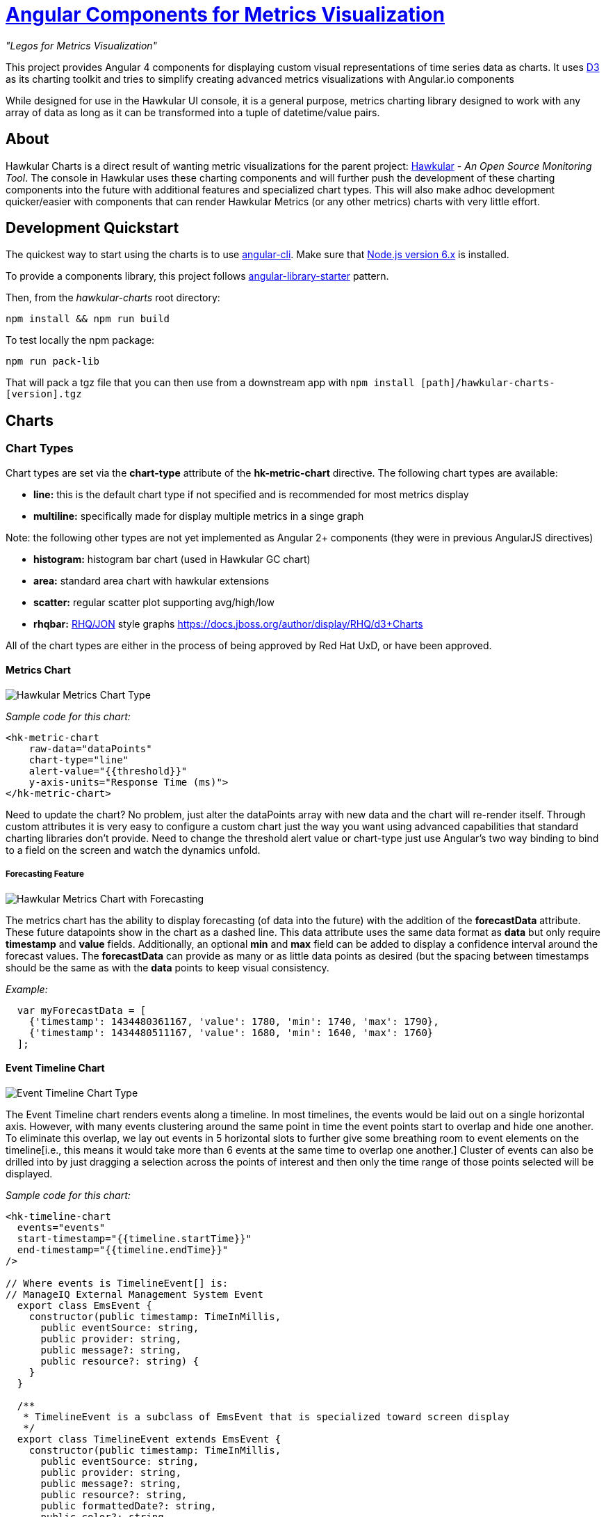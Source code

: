 = http://github.com/hawkular/hawkular-charts[Angular Components for Metrics Visualization]

__"Legos for Metrics Visualization"__

This project provides Angular 4 components for displaying custom visual representations of time series data as charts.
It uses http://d3js.org[D3] as its charting toolkit and tries to simplify creating advanced metrics visualizations
with Angular.io components

While designed for use in the Hawkular UI console, it is a general purpose, metrics charting library designed to work with any array of data as long as it can be transformed into a tuple of datetime/value pairs.

== About

Hawkular Charts is a direct result of wanting metric visualizations for the parent project:
http://github.com/hawkular/hawkular[Hawkular] - _An Open Source
Monitoring Tool_. The console in Hawkular uses these charting components and will further push the development
of these charting components into the future with additional features and specialized chart types.
This will also make adhoc development quicker/easier with components that can render Hawkular Metrics (or any other metrics) charts with very little effort.


== Development Quickstart

The quickest way to start using the charts is to use https://github.com/angular/angular-cli[angular-cli]. Make sure
that https://nodejs.org[Node.js version 6.x] is installed.

To provide a components library, this project follows https://github.com/robisim74/angular-library-starter[angular-library-starter] pattern.

Then, from the _hawkular-charts_ root directory:

`npm install && npm run build`

To test locally the npm package:

`npm run pack-lib`

That will pack a tgz file that you can then use from a downstream app with `npm install [path]/hawkular-charts-[version].tgz`

== Charts

=== Chart Types

Chart types are set via the *chart-type* attribute of the *hk-metric-chart* directive.
The following chart types are available:

* *line:* this is the default chart type if not specified and is recommended for most metrics display
* *multiline:* specifically made for display multiple metrics in a singe graph

Note: the following other types are not yet implemented as Angular 2+ components (they were in previous AngularJS directives)

* *histogram:* histogram bar chart (used in Hawkular GC chart)
* *area:* standard area chart with hawkular extensions
* *scatter:* regular scatter plot supporting avg/high/low
* *rhqbar:* http://rhq-project.github.io/rhq/[RHQ/JON] style graphs https://docs.jboss.org/author/display/RHQ/d3+Charts

All of the chart types are either in the process of being approved by Red Hat UxD, or have been approved.


==== Metrics Chart
image::img/hawkular-metric-charts.png[Hawkular Metrics Chart Type]

_Sample code for this chart:_

[source,html]
----
<hk-metric-chart
    raw-data="dataPoints"
    chart-type="line"
    alert-value="{{threshold}}"
    y-axis-units="Response Time (ms)">
</hk-metric-chart>
----
Need to update the chart? No problem, just alter the dataPoints array with new data and the chart will re-render itself.
Through custom attributes it is very easy to configure a custom chart just the way you want using advanced
capabilities that standard charting libraries don't provide.
Need to change the threshold alert value or chart-type just use Angular's two way binding to bind to a field on the
screen and watch the dynamics unfold.

===== Forecasting Feature
image::img/forecast.png[Hawkular Metrics Chart with Forecasting]

The metrics chart has the ability to display forecasting (of data into the future) with the addition of the
*forecastData* attribute. These future datapoints show in the chart as a dashed line. This data attribute uses the same
data format as *data* but only require *timestamp* and *value* fields.
Additionally, an optional *min* and *max* field can be added to display a confidence interval around the forecast
values. The *forecastData* can provide as many or as little data points as desired (but the spacing
between timestamps should be the same as with the *data* points to keep visual consistency.


_Example:_
[source,javascript]
----
  var myForecastData = [
    {'timestamp': 1434480361167, 'value': 1780, 'min': 1740, 'max': 1790},
    {'timestamp': 1434480511167, 'value': 1680, 'min': 1640, 'max': 1760}
  ];
----

==== Event Timeline Chart
image::img/event-timeline.png[Event Timeline Chart Type]

The Event Timeline chart renders events along a timeline. In most timelines, the events would be laid out on a
single horizontal axis. However, with many events clustering around the same point in time the event points start to
overlap and hide one another. To eliminate this overlap, we lay out events in 5 horizontal slots to further give some
breathing room to event elements on the timeline[i.e., this means it would take more than 6 events at the same time to
overlap one another.] Cluster of events can also be drilled into by just dragging a selection across the points of
interest and then only the time range of those points selected will be displayed.

_Sample code for this chart:_

[source,javascript]
----
<hk-timeline-chart
  events="events"
  start-timestamp="{{timeline.startTime}}"
  end-timestamp="{{timeline.endTime}}"
/>

// Where events is TimelineEvent[] is:
// ManageIQ External Management System Event
  export class EmsEvent {
    constructor(public timestamp: TimeInMillis,
      public eventSource: string,
      public provider: string,
      public message?: string,
      public resource?: string) {
    }
  }

  /**
   * TimelineEvent is a subclass of EmsEvent that is specialized toward screen display
   */
  export class TimelineEvent extends EmsEvent {
    constructor(public timestamp: TimeInMillis,
      public eventSource: string,
      public provider: string,
      public message?: string,
      public resource?: string,
      public formattedDate?: string,
      public color?: string,
      public row?: number,
      public selected?: boolean) {
      super(timestamp, eventSource, provider, message, resource);
      this.formattedDate = moment(timestamp).format('MMMM Do YYYY, h:mm:ss a');
      this.selected = false;
    }
----

==== Availability Chart Type
image::img/avail-chart.png[Hawkular Availability Chart Type]

_Sample code for this chart:_

[source,javascript]
----
<hk-availability-chart data="vm.availabilityDataPoints"></hk-availability-chart>
----
The availability chart makes it easy to visualize the availability types:

* up
* down
* unknown (no data was collected for this time period, so we don't know if it was up or down)

on a time line. (The data formats are discussed later).
Hovering over one of the areas provides additional information such as: when the period started/ended, the duration
of the period and the status of the period.


==== Multi-line Chart Type
Here is an screen shot from the Hawkular Console that uses the multi-line chart for displaying JVM metrics:

image::img/jvm-heap-chart.png[JVM Heap Chart via Multi-line Chart]

__This chart type would also be used for displaying multiple metrics in a single chart.__
Don't like the charts we have? Take one of the existing charts and modify (there are many types in the code).

== How to Get

This version is currently not published. May be published on npm n the future.

For the time being you need to clone this repository and build as described above.

== Using the Charting Directives
Bind to a javascript array of metrics:

[source,javascript]
----
 <hk-metric-chart
     [raw-data]="vm.getChartDataFor(selectedMetric)"
     [chart-type]="selectedChart.chartType">
 </hk-metric-chart>
----

The nice part of about using angular in the charting framework is that whenever the underlying data changes, watchers automatically load and re-render the chart (as well as any of the properties that may have changed like chart-type).
This results in less code and more productivity.

.Prerequisite setup:
. Install the built tgz with npm (`npm install [path]/hawkular-charts-[version].tgz`)
. In your downstream _.angular-cli.json_, add link to CSS _"../node_modules/hawkular-charts/styles.css"_
. Use `ng build` or `ng serve` to build with angular-cli.

All that's left to do now is select the chart type and bind the _raw-data_ (or _stats-data_) attribute on the __<hk-metric-chart>__ directive.

=== Stand Alone Live Updating Tag Example
__Quickly and easily add some dynamically updating charts to your own pages__

The stand alone version of the tag allows for linking to hawkular-metrics servers (or any supplier of formatted metric data) without any dependencies except for a few js libs and 2 lines of script to setup an Angular app.

[source,javascript]
----
<hk-metric-chart
        chart-type="bar"
        metric-id="server2.cpu.user"
        metric-type="gauge"
        metric-tenant-id="myTenant"
        metric-url="http://127.0.0.1:8080/hawkular/metrics"
        time-range-in-seconds="86400002"
        refresh-interval-in-seconds="30" >
</hk-metric-chart>
----

This allows plain html web pages to be sprinkled with tags and a couple js libs and you can have dynamic live updating metrics. Great for NOCs or dashboards. These pages can even be emailed around and then thrown behind an http server for viewing.

*Sample Stand Alone Example Page:*  https://github.com/hawkular/hawkular-charts/blob/master/stand-alone-chart-sample.html[stand-alone-chart-sample.html]
This allows dashboard templates to be emailed around (although they need to be rendered behind a http server of your choice).

== Data Formats

Metric Time Series data is generally viewed as a Tuple: `{metric, time, value}`. The Hawkular charts version looks like
this:

=== Availability Data

.Table Availability Data Format
|===
|Name |Type |Required |Description

|start
|number
|Yes
|Integer representing Starting period timestamp - milli-seconds since epoch(unix)

|end
|number
|Yes
|Integer representing Ending period timestamp - milli-seconds since epoch(unix)

|value
|text
|Yes
|String enum of Availability Type('up','down','unknown')


|duration
|text
|No
|String with duration period to show in hover


|message
|text
|No
|String with message **Not Used Yet**
|===

_Example:_
[source,javascript]
----
 var availChartData = [{"timestamp": 1438025381038, "value": "up"},
     {"timestamp": 1438031047504, "value": "down"}];
----



=== Metrics Data

==== Single Chart Data Format

TODO: differentiate _raw-data_ and _stats-data_, now they must be explicitly mentioned.

.Table Aggregated Metrics Data Format
|===
|Name |Type |Required |Description

|timestamp
|number
|Yes
|Integer representing milli-seconds since epoch(unix)

|avg
|number
|Yes
|Any valid number (int or decimal)

|min
|number
|No
|Any valid number (int or decimal)

|max
|number
|No
|Any valid number (int or decimal)


|empty
|boolean
|No
|boolean indicating if the chart should show *missing* data representation for this time period. This overrides the
actual values.
|===

_Aggregate Metrics Example:_
[source,javascript]
----
  var metricData = [{
        "timestamp": 1434476761167,
        "avg": 1912,
        "min": 1482,
        "max": 2342,
        "empty": false
      }, {
        "timestamp": 1434476791167,
        "avg": 1816,
        "min": 1816,
        "max": 1816,
        "empty": false
      }];
----

TIP: If you don't have aggregate values (maybe you aren't using Hawkular Metrics) then just populate the *avg* value with the desired metric value. Min, Max and Empty are optional.

NOTE: Everything ends up being an aggregated value in time (usually after 8 hours). This is due to needing a
consistently representable dataset that charts nicely. Raw datasets can easily become bottlenecks to the clients
charting the data and unintended consequences of very large or small datasets can make for _strange_ looking charts.
For this reason, we recommend bucketing data into a fixed set of datapoints that the charting client is comfortable
handling performance-wise and that generally _fits_ the chart

==== Multi-Chart Data Format

.Table Multi-Chart Data Format
The multi-chart data format used to show multiple charts(metrics) on a single chart is the same _values_ data as the above metrics data format, but just adds a nested (__d3 nested__) array of map values. This consists of key --> values pairs with the _key_ being the name of the dataset and the _values_ being the array of values metric data described in the preceding section. This is probably most easily illustrated by a code example:

_Example:_
[source,javascript]
----
 var nestedData = [
  {"key" : "red hat", "values" : redhatData },
  {"key" : "amazon", "values" : amazonData }
 ];
----


== Chart Customization

.This project is built around customization. There are several forms of customization:
- Most cosmetic issues are controlled via standard css(LESS) through the https://github
.com/hawkular/hawkular-charts/blob/2fde03777b428a424c12ecc1c80aeb558ebad78c/src/less/hawkular-charts
.less[hawkular-charts.less].
- Additional(new) functionality is offered through custom attributes.
- New chart types are easily created by simply creating a new https://github
.com/hawkular/hawkular-charts/blob/ed24b148057b9b2aa52c63079f97c0858775f8ba/src/chart/types.ts#L39-L39[ChartType]
class with a name and drawChart method. And then adding it to the https://github
.com/hawkular/hawkular-charts/blob/2fde03777b428a424c12ecc1c80aeb558ebad78c/src/chart/metric-chart-directive
.ts[registered chart types]


== Consuming Hawkular Charts from Hawkular Project

Easily setup bower linking so that changes to the charts are instantly reflected in Hawkular console...

http://www.hawkular.org/docs/dev/ui-dev.html[Integrating with Hawkular]

== Hawkular UI Services

__What good is a chart if you don't have a way to get the metric data?__

If you don't want to retrieve data directly from the REST Url, we have an API that is a wrapper around ngResources. For angular apps this is probably the easiest and most powerful way to access Hawkular data. There are currently API wrappers around:

. http://www.hawkular.org/docs/rest/rest-metrics.html[Hawkular Metrics]
. http://www.hawkular.org/docs/rest/rest-inventory.html[Hawkular Inventory]
. http://www.hawkular.org/docs/rest/rest-alerts.html[Hawkular Alerts]
. https://github.com/hawkular/hawkular-agent[Hawkular Agent] (via websockets)

[source,javascript]
----
//
// Querying Availability
//
 HawkularMetric.AvailabilityMetricData(this.$rootScope.currentPersona.id).query({
          availabilityId: metricId,
          start: startTime,
          end: endTime,
          distinct: true
        }).$promise
          .then((response) => {
            this.availabilityDataPoints = response;
          }, (error) => {
            this.NotificationsService.error('Error Loading Avail Data: ' + error);
          });
//
// Here is a real-world example querying multiple metrics for a multi-line graph
// the data is put into the chartWebSessionData array for charting
// Querying both Gauge and Counter metrics
//
 HawkularMetric.GaugeMetricData(this.$rootScope.currentPersona.id).queryMetrics({
        gaugeId: 'MI~R~[' + this.$routeParams.resourceId +
        '~/]~MT~WildFly Aggregated Web Metrics~Aggregated Active Web Sessions',
        start: this.startTimeStamp,
        end: this.endTimeStamp, buckets:60}, (data) => {
        this.chartWebSessionData[0] = { key: 'Active Sessions',
          color: AppServerWebDetailsController.ACTIVE_COLOR, values: this.formatBucketedChartOutput(data) };
      }, this);

 HawkularMetric.CounterMetricData(this.$rootScope.currentPersona.id).queryMetrics({
        counterId: 'MI~R~[' + this.$routeParams.resourceId +
          '~/]~MT~WildFly Aggregated Web Metrics~Aggregated Expired Web Sessions',
        start: this.startTimeStamp,
        end: this.endTimeStamp, buckets:60}, (data) => {
        this.chartWebSessionData[1] = { key: 'Expired Sessions',
          color: AppServerWebDetailsController.EXPIRED_COLOR, values: this.formatCounterChartOutput(data) };
      }, this);
----

https://github.com/hawkular/hawkular-ui-services


== FAQ

.Questions about Hawkular-charts
* There used to be a width and height attribute in the charting directives, what happened to those?
_Answer_: Hawkular-charts is now fully responsive so height and width no longer make sense. Height and width is now
determined by the container surrounding the chart directive (a div for example).

== Releases
Other information regarding releases can be found at: https://github.com/hawkular/hawkular-charts/releases/

== Contributing

We're always interested in contributions from the community.

.Please ensure that your Pull Request provides the following:
* Detailed description of the proposed changes
* Use the https://github.com/hawkular/hawkular/blob/master/angular-style-guide.adoc[Angular Typescript Style Guide]
for reference.
* Rebased onto the latest master commit
* This is a http://github.com/Microsoft/TypeScript/[Typescript] project, so please submit the _Typescript source_ (*not*
 the javascript source; javascript submissions will be rejected)
* Issues/Bugs can be reported via https://issues.jboss.org/browse/HAWKULAR/[Hawkular Jira]

__We would like to give special Thanks to the Red Hat, User Experience Team (UxD) for their design expertise.__
